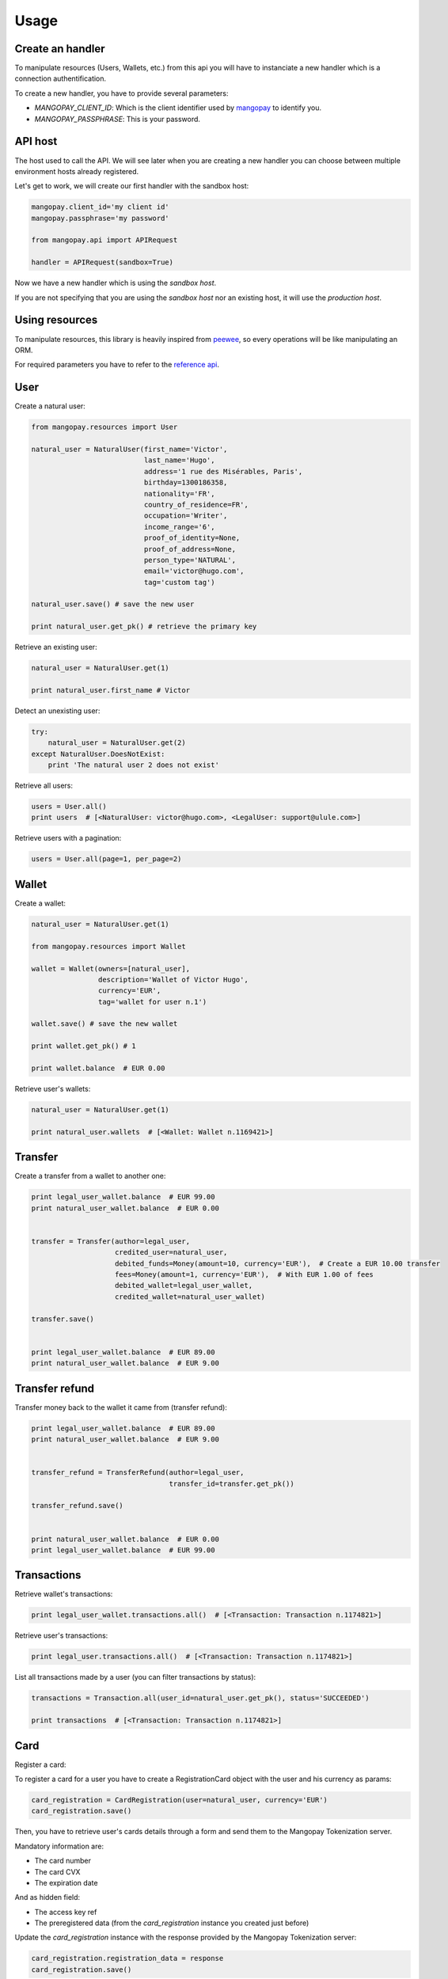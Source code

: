 Usage
=====

Create an handler
-----------------

To manipulate resources (Users, Wallets, etc.) from this api you will have to
instanciate a new handler which is a connection authentification.

To create a new handler, you have to provide several parameters:

* `MANGOPAY_CLIENT_ID`: Which is the client identifier used by `mangopay <http://www.mangopay.com/>`_ to identify you.
* `MANGOPAY_PASSPHRASE`: This is your password.

API host
--------

The host used to call the API. We will see later
when you are creating a new handler you can choose between
multiple environment hosts already registered.

Let's get to work, we will create our first handler with the sandbox host:

.. code-block:: python

    mangopay.client_id='my client id'
    mangopay.passphrase='my password'

    from mangopay.api import APIRequest

    handler = APIRequest(sandbox=True)

Now we have a new handler which is using the `sandbox host`.

If you are not specifying that you are using the `sandbox host`
nor an existing host, it will use the `production host`.

Using resources
---------------

To manipulate resources, this library is heavily inspired from `peewee <https://github.com/coleifer/peewee/>`_,
so every operations will be like manipulating an ORM.

For required parameters you have to refer to the `reference api <https://docs.mangopay.com/api-references/>`_.

User
----

Create a natural user:

.. code-block:: python

    from mangopay.resources import User

    natural_user = NaturalUser(first_name='Victor',
                               last_name='Hugo',
                               address='1 rue des Misérables, Paris',
                               birthday=1300186358,
                               nationality='FR',
                               country_of_residence=FR',
                               occupation='Writer',
                               income_range='6',
                               proof_of_identity=None,
                               proof_of_address=None,
                               person_type='NATURAL',
                               email='victor@hugo.com',
                               tag='custom tag')

    natural_user.save() # save the new user

    print natural_user.get_pk() # retrieve the primary key

Retrieve an existing user:

.. code-block:: python

    natural_user = NaturalUser.get(1)

    print natural_user.first_name # Victor

Detect an unexisting user:

.. code-block:: python

    try:
        natural_user = NaturalUser.get(2)
    except NaturalUser.DoesNotExist:
        print 'The natural user 2 does not exist'

Retrieve all users:

.. code-block:: python

    users = User.all()
    print users  # [<NaturalUser: victor@hugo.com>, <LegalUser: support@ulule.com>]

Retrieve users with a pagination:

.. code-block:: python

    users = User.all(page=1, per_page=2)

Wallet
------

Create a wallet:

.. code-block:: python

    natural_user = NaturalUser.get(1)

    from mangopay.resources import Wallet

    wallet = Wallet(owners=[natural_user],
                    description='Wallet of Victor Hugo',
                    currency='EUR',
                    tag='wallet for user n.1')

    wallet.save() # save the new wallet

    print wallet.get_pk() # 1

    print wallet.balance  # EUR 0.00

Retrieve user's wallets:

.. code-block:: python

    natural_user = NaturalUser.get(1)

    print natural_user.wallets  # [<Wallet: Wallet n.1169421>]

Transfer
--------

Create a transfer from a wallet to another one:

.. code-block:: python

    print legal_user_wallet.balance  # EUR 99.00
    print natural_user_wallet.balance  # EUR 0.00


    transfer = Transfer(author=legal_user,
                        credited_user=natural_user,
                        debited_funds=Money(amount=10, currency='EUR'),  # Create a EUR 10.00 transfer
                        fees=Money(amount=1, currency='EUR'),  # With EUR 1.00 of fees
                        debited_wallet=legal_user_wallet,
                        credited_wallet=natural_user_wallet)

    transfer.save()


    print legal_user_wallet.balance  # EUR 89.00
    print natural_user_wallet.balance  # EUR 9.00

Transfer refund
---------------

Transfer money back to the wallet it came from (transfer refund):

.. code-block:: python

    print legal_user_wallet.balance  # EUR 89.00
    print natural_user_wallet.balance  # EUR 9.00


    transfer_refund = TransferRefund(author=legal_user,
                                     transfer_id=transfer.get_pk())

    transfer_refund.save()


    print natural_user_wallet.balance  # EUR 0.00
    print legal_user_wallet.balance  # EUR 99.00

Transactions
------------

Retrieve wallet's transactions:

.. code-block:: python

    print legal_user_wallet.transactions.all()  # [<Transaction: Transaction n.1174821>]

Retrieve user's transactions:

.. code-block:: python

    print legal_user.transactions.all()  # [<Transaction: Transaction n.1174821>]

List all transactions made by a user (you can filter transactions by status):

.. code-block:: python

    transactions = Transaction.all(user_id=natural_user.get_pk(), status='SUCCEEDED')

    print transactions  # [<Transaction: Transaction n.1174821>]

Card
----

Register a card:

To register a card for a user you have to create a RegistrationCard object with the user and his currency as params:

.. code-block:: python

    card_registration = CardRegistration(user=natural_user, currency='EUR')
    card_registration.save()

Then, you have to retrieve user's cards details through a form and send them to the Mangopay Tokenization server.

Mandatory information are:

* The card number
* The card CVX
* The expiration date

And as hidden field:

* The access key ref
* The preregistered data (from the `card_registration` instance you created just before)


Update the `card_registration` instance with the response provided by the Mangopay Tokenization server:

.. code-block:: python

    card_registration.registration_data = response
    card_registration.save()

We now have a `card_id` and you can retrieve the new card:

.. code-block:: python

    print card_registration.card_id  # 1
    print card_registration.card  # CB_VISA_MASTERCARD of user 6641810

Retrieve user's cards:

.. code-block:: python

    print user.cards.all()  # [<Card: CB_VISA_MASTERCARD of user 6641810>]

    print user.cards.get(card.id)  # CB_VISA_MASTERCARD of user 6641810

PayIn
-----

Direct payment on a user's wallet:

.. code-block:: python

    direct_payin = DirectPayIn(author=natural_user,
                               debited_funds=Money(amount=100, currency='EUR'),
                               fees=Money(amount=1, currency='EUR'),
                               credited_wallet_id=legal_user_wallet,
                               card_id=card,
                               secure_mode=DEFAULT",
                               secure_mode_return_url="https://www.ulule.com/")

    direct_payin.save()

    print legal_user_wallet.balance  # EUR 99.00

BankAccount
-----------

Register a bank account:

.. code-block:: python

    bankaccount = BankAccountIBAN(owner_name="Victor Hugo",
                                  user=natural_user,
                                  type="IBAN",
                                  owner_address="1 rue des Misérables",
                                  iban="FR3020041010124530725S03383",
                                  bic="CRLYFRPP")

    bankaccount.save()

BankWirePayIn
-------------

And pay by bank wire:

.. code-block:: python

    bank_wire_payin = BankWirePayIn(credited_user_id=legal_user,
                                    credited_wallet_id=legal_user_wallet,
                                    declared_debited_funds=Money(amount=100, currency='EUR'),
                                    declared_fees=Money(amount=1, currency='EUR'))

    bank_wire_payin.save()

    print legal_user_wallet.balance  # EUR 99.00

Refund
------

Refund a user on his payment card:

.. code-block:: python

    payin_refund = PayInRefund(author=natural_user,
                               payin=direct_payin)

    payin_refund.save()


PayOut
------

Withdraw money from a wallet to a bank account:

.. code-block:: python

    payout = PayOut(author=legal_user,
                           debited_funds=Money(amount=100, currency='EUR'),
                           fees=Money(amount=1, currency='EUR'),
                           debited_wallet=legal_user_wallet,
                           bank_account=bankaccount,
                           bank_wire_ref="John Doe's trousers")

    payout.save()

KYC (Know Your Customer) / Identification documents
---------------------------------------------------

To get identification documents of your customers you need to:

Create a Document:

.. code-block:: python

    document = Document(type='IDENTITY_PROOF', user=legal_user)
    document.save()

Create a Page with uploaded file encoded in base64:

.. code-block:: python

    with open(file_path, "rb") as image_file:
        encoded_file = base64.b64encode(image_file.read())

    page = Page(document=document, file=encoded_file, user=legal_user)
    page.save()

To get a list of all the uploaded documents for a particular user:

.. code-block:: python

    documents = Document.all(user_id=legal_user.get_pk())

To get the list of all the uploaded documents for all users:

.. code-block:: python

    documents = Document.all()

Sort and filter lists
---------------------

To manage your lists you can pass filters and sorting parameters to the method `all`. See this example with a transaction list:

.. code-block:: python

    transactions = Transaction.all(handler=handler,
                                   user_id=legal_user.get_pk(),
                                   status='SUCCEEDED',
                                   sort='CreationDate:asc')

`status` is a filter and `sort` a sorting parameter.

Please refer to the `documentation <https://docs.mangopay.com/api-references/sort-lists/>`_ to know how to format parameters.
